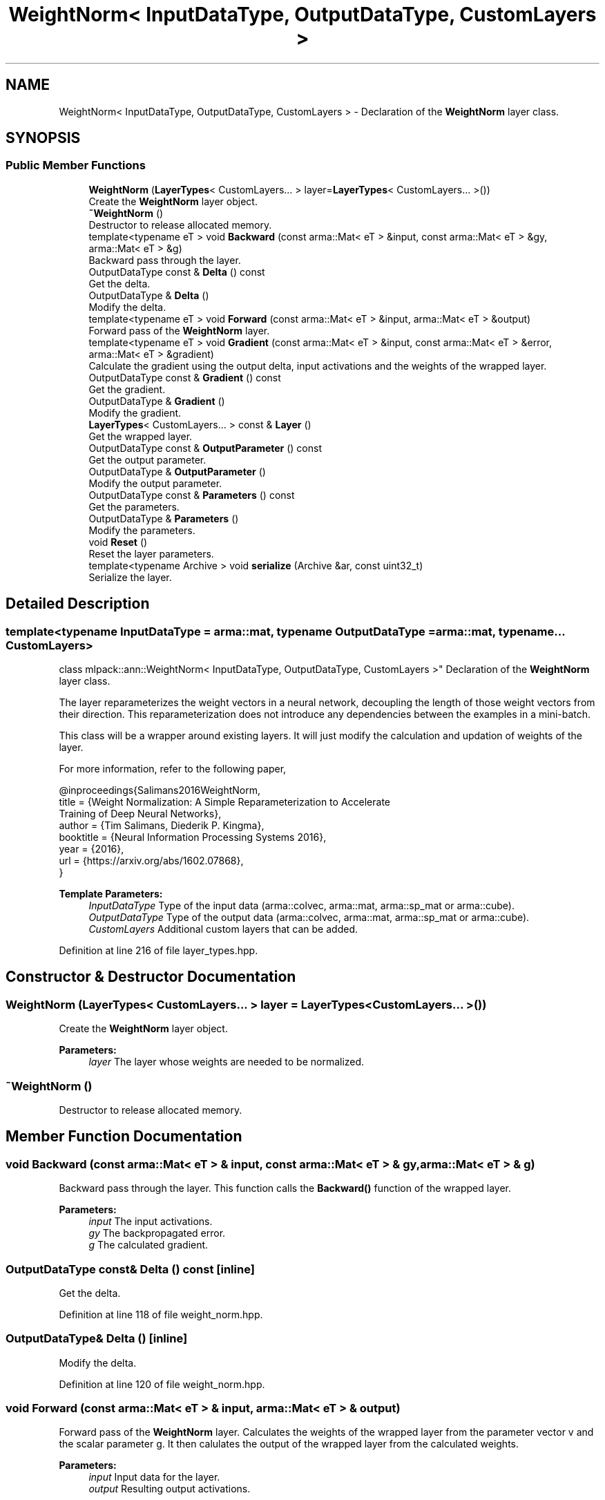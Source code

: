 .TH "WeightNorm< InputDataType, OutputDataType, CustomLayers >" 3 "Sun Aug 22 2021" "Version 3.4.2" "mlpack" \" -*- nroff -*-
.ad l
.nh
.SH NAME
WeightNorm< InputDataType, OutputDataType, CustomLayers > \- Declaration of the \fBWeightNorm\fP layer class\&.  

.SH SYNOPSIS
.br
.PP
.SS "Public Member Functions"

.in +1c
.ti -1c
.RI "\fBWeightNorm\fP (\fBLayerTypes\fP< CustomLayers\&.\&.\&. > layer=\fBLayerTypes\fP< CustomLayers\&.\&.\&. >())"
.br
.RI "Create the \fBWeightNorm\fP layer object\&. "
.ti -1c
.RI "\fB~WeightNorm\fP ()"
.br
.RI "Destructor to release allocated memory\&. "
.ti -1c
.RI "template<typename eT > void \fBBackward\fP (const arma::Mat< eT > &input, const arma::Mat< eT > &gy, arma::Mat< eT > &g)"
.br
.RI "Backward pass through the layer\&. "
.ti -1c
.RI "OutputDataType const  & \fBDelta\fP () const"
.br
.RI "Get the delta\&. "
.ti -1c
.RI "OutputDataType & \fBDelta\fP ()"
.br
.RI "Modify the delta\&. "
.ti -1c
.RI "template<typename eT > void \fBForward\fP (const arma::Mat< eT > &input, arma::Mat< eT > &output)"
.br
.RI "Forward pass of the \fBWeightNorm\fP layer\&. "
.ti -1c
.RI "template<typename eT > void \fBGradient\fP (const arma::Mat< eT > &input, const arma::Mat< eT > &error, arma::Mat< eT > &gradient)"
.br
.RI "Calculate the gradient using the output delta, input activations and the weights of the wrapped layer\&. "
.ti -1c
.RI "OutputDataType const  & \fBGradient\fP () const"
.br
.RI "Get the gradient\&. "
.ti -1c
.RI "OutputDataType & \fBGradient\fP ()"
.br
.RI "Modify the gradient\&. "
.ti -1c
.RI "\fBLayerTypes\fP< CustomLayers\&.\&.\&. > const  & \fBLayer\fP ()"
.br
.RI "Get the wrapped layer\&. "
.ti -1c
.RI "OutputDataType const  & \fBOutputParameter\fP () const"
.br
.RI "Get the output parameter\&. "
.ti -1c
.RI "OutputDataType & \fBOutputParameter\fP ()"
.br
.RI "Modify the output parameter\&. "
.ti -1c
.RI "OutputDataType const  & \fBParameters\fP () const"
.br
.RI "Get the parameters\&. "
.ti -1c
.RI "OutputDataType & \fBParameters\fP ()"
.br
.RI "Modify the parameters\&. "
.ti -1c
.RI "void \fBReset\fP ()"
.br
.RI "Reset the layer parameters\&. "
.ti -1c
.RI "template<typename Archive > void \fBserialize\fP (Archive &ar, const uint32_t)"
.br
.RI "Serialize the layer\&. "
.in -1c
.SH "Detailed Description"
.PP 

.SS "template<typename InputDataType = arma::mat, typename OutputDataType = arma::mat, typename\&.\&.\&. CustomLayers>
.br
class mlpack::ann::WeightNorm< InputDataType, OutputDataType, CustomLayers >"
Declaration of the \fBWeightNorm\fP layer class\&. 

The layer reparameterizes the weight vectors in a neural network, decoupling the length of those weight vectors from their direction\&. This reparameterization does not introduce any dependencies between the examples in a mini-batch\&.
.PP
This class will be a wrapper around existing layers\&. It will just modify the calculation and updation of weights of the layer\&.
.PP
For more information, refer to the following paper,
.PP
.PP
.nf
@inproceedings{Salimans2016WeightNorm,
  title = {Weight Normalization: A Simple Reparameterization to Accelerate
           Training of Deep Neural Networks},
  author = {Tim Salimans, Diederik P\&. Kingma},
  booktitle = {Neural Information Processing Systems 2016},
  year = {2016},
  url  = {https://arxiv\&.org/abs/1602\&.07868},
}
.fi
.PP
.PP
\fBTemplate Parameters:\fP
.RS 4
\fIInputDataType\fP Type of the input data (arma::colvec, arma::mat, arma::sp_mat or arma::cube)\&. 
.br
\fIOutputDataType\fP Type of the output data (arma::colvec, arma::mat, arma::sp_mat or arma::cube)\&. 
.br
\fICustomLayers\fP Additional custom layers that can be added\&. 
.RE
.PP

.PP
Definition at line 216 of file layer_types\&.hpp\&.
.SH "Constructor & Destructor Documentation"
.PP 
.SS "\fBWeightNorm\fP (\fBLayerTypes\fP< CustomLayers\&.\&.\&. > layer = \fC\fBLayerTypes\fP< CustomLayers\&.\&.\&. >()\fP)"

.PP
Create the \fBWeightNorm\fP layer object\&. 
.PP
\fBParameters:\fP
.RS 4
\fIlayer\fP The layer whose weights are needed to be normalized\&. 
.RE
.PP

.SS "~\fBWeightNorm\fP ()"

.PP
Destructor to release allocated memory\&. 
.SH "Member Function Documentation"
.PP 
.SS "void Backward (const arma::Mat< eT > & input, const arma::Mat< eT > & gy, arma::Mat< eT > & g)"

.PP
Backward pass through the layer\&. This function calls the \fBBackward()\fP function of the wrapped layer\&.
.PP
\fBParameters:\fP
.RS 4
\fIinput\fP The input activations\&. 
.br
\fIgy\fP The backpropagated error\&. 
.br
\fIg\fP The calculated gradient\&. 
.RE
.PP

.SS "OutputDataType const& Delta () const\fC [inline]\fP"

.PP
Get the delta\&. 
.PP
Definition at line 118 of file weight_norm\&.hpp\&.
.SS "OutputDataType& Delta ()\fC [inline]\fP"

.PP
Modify the delta\&. 
.PP
Definition at line 120 of file weight_norm\&.hpp\&.
.SS "void Forward (const arma::Mat< eT > & input, arma::Mat< eT > & output)"

.PP
Forward pass of the \fBWeightNorm\fP layer\&. Calculates the weights of the wrapped layer from the parameter vector v and the scalar parameter g\&. It then calulates the output of the wrapped layer from the calculated weights\&.
.PP
\fBParameters:\fP
.RS 4
\fIinput\fP Input data for the layer\&. 
.br
\fIoutput\fP Resulting output activations\&. 
.RE
.PP

.SS "void Gradient (const arma::Mat< eT > & input, const arma::Mat< eT > & error, arma::Mat< eT > & gradient)"

.PP
Calculate the gradient using the output delta, input activations and the weights of the wrapped layer\&. 
.PP
\fBParameters:\fP
.RS 4
\fIinput\fP The input activations\&. 
.br
\fIerror\fP The calculated error\&. 
.br
\fIgradient\fP The calculated gradient\&. 
.RE
.PP

.SS "OutputDataType const& Gradient () const\fC [inline]\fP"

.PP
Get the gradient\&. 
.PP
Definition at line 123 of file weight_norm\&.hpp\&.
.SS "OutputDataType& Gradient ()\fC [inline]\fP"

.PP
Modify the gradient\&. 
.PP
Definition at line 125 of file weight_norm\&.hpp\&.
.SS "\fBLayerTypes\fP<CustomLayers\&.\&.\&.> const& Layer ()\fC [inline]\fP"

.PP
Get the wrapped layer\&. 
.PP
Definition at line 138 of file weight_norm\&.hpp\&.
.PP
References WeightNorm< InputDataType, OutputDataType, CustomLayers >::serialize()\&.
.SS "OutputDataType const& OutputParameter () const\fC [inline]\fP"

.PP
Get the output parameter\&. 
.PP
Definition at line 128 of file weight_norm\&.hpp\&.
.SS "OutputDataType& OutputParameter ()\fC [inline]\fP"

.PP
Modify the output parameter\&. 
.PP
Definition at line 130 of file weight_norm\&.hpp\&.
.SS "OutputDataType const& Parameters () const\fC [inline]\fP"

.PP
Get the parameters\&. 
.PP
Definition at line 133 of file weight_norm\&.hpp\&.
.SS "OutputDataType& Parameters ()\fC [inline]\fP"

.PP
Modify the parameters\&. 
.PP
Definition at line 135 of file weight_norm\&.hpp\&.
.SS "void Reset ()"

.PP
Reset the layer parameters\&. 
.SS "void serialize (Archive & ar, const uint32_t)"

.PP
Serialize the layer\&. 
.PP
Referenced by WeightNorm< InputDataType, OutputDataType, CustomLayers >::Layer()\&.

.SH "Author"
.PP 
Generated automatically by Doxygen for mlpack from the source code\&.
